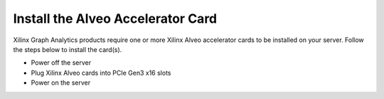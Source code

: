 Install the Alveo Accelerator Card
---------------------------------

Xilinx Graph Analytics products require one or more Xilinx Alveo accelerator cards 
to be installed on your server. Follow the steps below to install the card(s).

* Power off the server
* Plug Xilinx Alveo cards into PCIe Gen3 x16 slots
* Power on the server